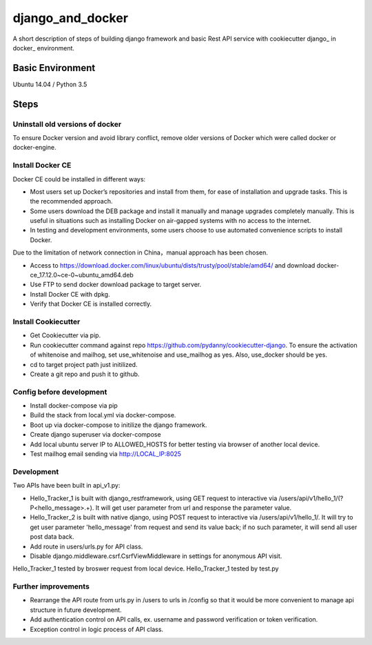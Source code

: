 django_and_docker
=================

A short description of steps of building django framework and basic Rest API service with cookiecutter django_ in docker_ environment. 


Basic Environment
-----------------
Ubuntu 14.04 / Python 3.5


Steps
-----

Uninstall old versions of docker
^^^^^^^^^^^^^^^^^^^^^^^^^^^^^^^^
To ensure Docker version and avoid library conflict, remove older versions of Docker which were called docker or docker-engine.

Install Docker CE
^^^^^^^^^^^^^^^^^
Docker CE could be installed in different ways:

* Most users set up Docker’s repositories and install from them, for ease of installation and upgrade tasks. This is the recommended approach.
* Some users download the DEB package and install it manually and manage upgrades completely manually. This is useful in situations such as installing Docker on air-gapped systems with no access to the internet.
* In testing and development environments, some users choose to use automated convenience scripts to install Docker.

Due to the limitation of network connection in China，manual approach has been chosen.

* Access to https://download.docker.com/linux/ubuntu/dists/trusty/pool/stable/amd64/ and download docker-ce_17.12.0~ce-0~ubuntu_amd64.deb 
* Use FTP to send docker download package to target server.
* Install Docker CE with dpkg.
* Verify that Docker CE is installed correctly.

Install Cookiecutter
^^^^^^^^^^^^^^^^^^^^
* Get Cookiecutter via pip.
* Run cookiecutter command against repo https://github.com/pydanny/cookiecutter-django. To ensure the activation of whitenoise and mailhog, set use_whitenoise and use_mailhog as yes. Also, use_docker should be yes.
* cd to target project path just initilized.
* Create a git repo and push it to github.

Config before development
^^^^^^^^^^^^^^^^^^^^^^^^^
* Install docker-compose via pip
* Build the stack from local.yml via docker-compose. 
* Boot up via docker-compose to initilize the django framework.
* Create django superuser via docker-compose
* Add local ubuntu server IP to ALLOWED_HOSTS for better testing via browser of another local device. 
* Test mailhog email sending via http://LOCAL_IP:8025 

Development
^^^^^^^^^^^
Two APIs have been built in api_v1.py:

* Hello_Tracker_1 is built with django_restframework, using GET request to interactive via /users/api/v1/hello_1/(?P<hello_message>.+). It will get user parameter from url and response the parameter value.
* Hello_Tracker_2 is built with native django, using POST request to interactive via /users/api/v1/hello_1/. It will try to get user parameter 'hello_message' from request and send its value back; if no such parameter, it will send all user post data back.
* Add route in users/urls.py for API class.
* Disable django.middleware.csrf.CsrfViewMiddleware in settings for anonymous API visit. 

Hello_Tracker_1 tested by broswer request from local device. Hello_Tracker_1 tested by test.py

Further improvements
^^^^^^^^^^^^^^^^^^^
* Rearrange the API route from urls.py in /users to urls in /config so that it would be more convenient to manage api structure in future development.
* Add authentication control on API calls, ex. username and password verification or token verification.
* Exception control in logic process of API class.
